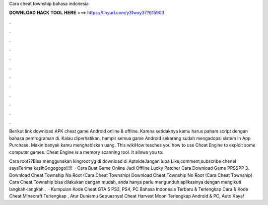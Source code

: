 Cara cheat township bahasa indonesia



𝐃𝐎𝐖𝐍𝐋𝐎𝐀𝐃 𝐇𝐀𝐂𝐊 𝐓𝐎𝐎𝐋 𝐇𝐄𝐑𝐄 ===> https://tinyurl.com/y3fwxy37?615903



.



.



.



.



.



.



.



.



.



.



.



.

Berikut link download APK cheat game Android online & offline. Karena setidaknya kamu harus paham script dengan bahasa pemrograman di. Kalau diperhatikan, hampir semua game Android sekarang sudah mengadopsi sistem In App Purchase. Makin banyak kamu menghabiskan uang. This wikiHow teaches you how to use Cheat Engine to exploit some computer games. Cheat Engine is a memory scanning tool. It allows you to.

Cara root??Bisa menggunakan kingroot yg di download di AptoideJangan lupa Like,comment,subscribe chenel sayaTerima kasihGogogogo!!!!!  · Cara Buat Game Online Jadi Offline Lucky Patcher Cara Download Game PPSSPP 3. Download Cheat Township No Root (Cara Cheat Township) Download Cheat Township No Root (Cara Cheat Township) Cara Cheat Township bisa dilakukan dengan mudah, anda hanya perlu mengunduh aplikasinya dengan mengikuti langkah-langkah .  · Kumpulan Kode Cheat GTA 5 PS3, PS4, PC Bahasa Indonesia Terbaru & Terlengkap Cara & Kode Cheat Minecraft Terlengkap , Atur Duniamu Sepuasnya! Cheat Harvest Moon Terlengkap Android & PC, Auto Kaya!
